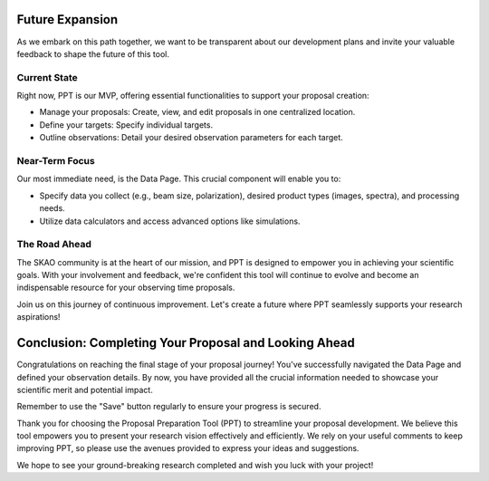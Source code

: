 Future Expansion
~~~~~~~~~~~~~~~~

As we embark on this path together, we want to be transparent about our development plans and invite your valuable feedback to shape the future of this tool.

Current State
=============

Right now, PPT is our MVP, offering essential functionalities to support your proposal creation:

- Manage your proposals: Create, view, and edit proposals in one centralized location.
- Define your targets: Specify individual targets.
- Outline observations: Detail your desired observation parameters for each target.

Near-Term Focus
===============

Our most immediate need, is the Data Page. This crucial component will enable you to:

- Specify data you collect (e.g., beam size, polarization), desired product types (images, spectra), and processing needs.
- Utilize data calculators and access advanced options like simulations.

The Road Ahead
==============

The SKAO community is at the heart of our mission, and PPT is designed to empower you in achieving your scientific goals. With your involvement and feedback, we're confident this tool will continue to evolve and become an indispensable resource for your observing time proposals.

Join us on this journey of continuous improvement. Let's create a future where PPT seamlessly supports your research aspirations!

Conclusion: Completing Your Proposal and Looking Ahead
~~~~~~~~~~~~~~~~~~~~~~~~~~~~~~~~~~~~~~~~~~~~~~~~~~~~~~

Congratulations on reaching the final stage of your proposal journey! You've successfully navigated the Data Page and defined your observation details. By now, you have provided all the crucial information needed to showcase your scientific merit and potential impact.

Remember to use the "Save" button regularly to ensure your progress is secured. 

Thank you for choosing the Proposal Preparation Tool (PPT) to streamline your proposal development. We believe this tool empowers you to present your research vision effectively and efficiently. We rely on your useful comments to keep improving PPT, so please use the avenues provided to express your ideas and suggestions.

We hope to see your ground-breaking research completed and wish you luck with your project!